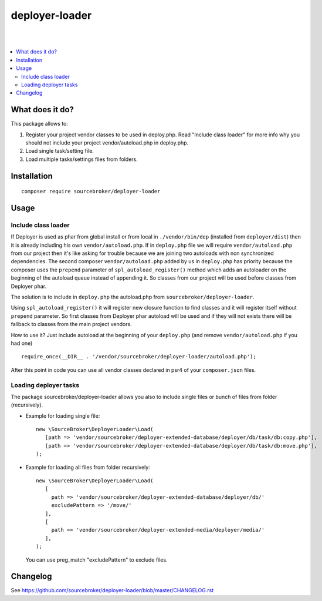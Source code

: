 deployer-loader
===============
|

.. image:: http://img.shields.io/packagist/v/sourcebroker/deployer-loader.svg?style=flat
   :target: https://packagist.org/packages/sourcebroker/deployer-loader

.. image:: https://img.shields.io/badge/license-MIT-blue.svg?style=flat
   :target: https://packagist.org/packages/sourcebroker/deployer-loader

|

.. contents:: :local:


What does it do?
----------------

This package allows to:

1. Register your project vendor classes to be used in deploy.php. Read "Include class loader" for more info why you
   should not include your project vendor/autoload.php in deploy.php.
2. Load single task/setting file.
3. Load multiple tasks/settings files from folders.


Installation
------------
::

  composer require sourcebroker/deployer-loader


Usage
-----

Include class loader
++++++++++++++++++++

If Deployer is used as phar from global install or from local in ``./vendor/bin/dep`` (installed from ``deployer/dist``) then
it is already including his own ``vendor/autoload.php``. If in ``deploy.php`` file we will require ``vendor/autoload.php``
from our project then it's like asking for trouble because we are joining two autoloads with non synchronized dependencies.
The second composer ``vendor/autoload.php`` added by us in ``deploy.php`` has priority because the composer uses the
``prepend`` parameter of ``spl_autoload_register()`` method which adds an autoloader on the beginning of the autoload
queue instead of appending it. So classes from our project will be used before classes from Deployer phar.

The solution is to include in ``deploy.php`` the autoload.php from ``sourcebroker/deployer-loader``.

Using ``spl_autoload_register()`` it will register new closure function to find classes and it will register itself without
``prepend`` parameter. So first classes from Deployer phar autoload will be used and if they will not exists
there will be fallback to classes from the main project vendors.

How to use it? Just include autoload at the beginning of your ``deploy.php`` (and remove ``vendor/autoload.php`` if you had one)

::

  require_once(__DIR__ . '/vendor/sourcebroker/deployer-loader/autoload.php');


After this point in code you can use all vendor classes declared in psr4 of your ``composer.json`` files.


Loading deployer tasks
++++++++++++++++++++++

The package sourcebroker/deployer-loader allows you also to include single files or bunch of files from folder
(recursively).

- Example for loading single file:

  ::

   new \SourceBroker\DeployerLoader\Load(
      [path => 'vendor/sourcebroker/deployer-extended-database/deployer/db/task/db:copy.php'],
      [path => 'vendor/sourcebroker/deployer-extended-database/deployer/db/task/db:move.php'],
   );

- Example for loading all files from folder recursively:

  ::

   new \SourceBroker\DeployerLoader\Load(
      [
        path => 'vendor/sourcebroker/deployer-extended-database/deployer/db/'
        excludePattern => '/move/'
      ],
      [
        path => 'vendor/sourcebroker/deployer-extended-media/deployer/media/'
      ],
   );

  You can use preg_match "excludePattern" to exclude files.


Changelog
---------

See https://github.com/sourcebroker/deployer-loader/blob/master/CHANGELOG.rst
